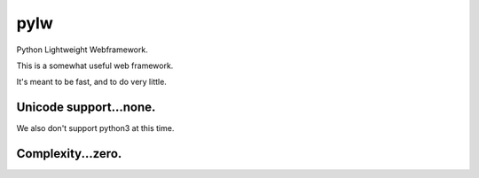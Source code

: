 pylw
======
Python Lightweight Webframework.

|Build Status|

This is a somewhat useful web framework.

It's meant to be fast, and to do very little.

Unicode support...none.
~~~~~~~~~~~~
We also don't support python3 at this time.

Complexity...zero.
~~~~~~~~~~~~


.. |Build Status| image:: https://travis-ci.org/michaelgugino/pylw.svg?branch=master
   :target: https://travis-ci.org/michaelgugino/pylw
